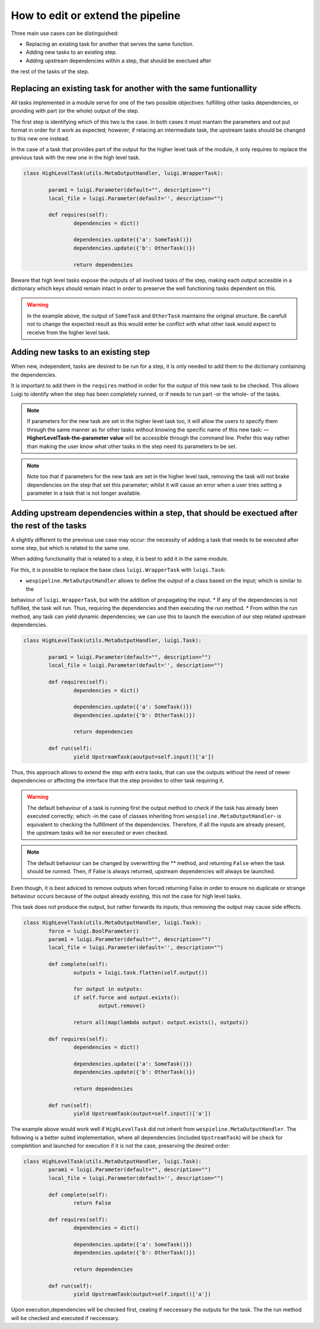 How to edit or extend the pipeline
==================================

Three main use cases can be distinguished:

* Replacing an existing task for another that serves the same function.
* Adding new tasks to an existing step.
* Adding upstream dependencies within a step, that should be exectued after
the rest of the tasks of the step.

Replacing an existing task for another with the same funtionallity
^^^^^^^^^^^^^^^^^^^^^^^^^^^^^^^^^^^^^^^^^^^^^^^^^^^^^^^^^^^^^^^^^^^^^^^^^

All tasks implemented in a module serve for one of the two possible objectives: fulfilling other tasks
dependencies, or providing with part (or the whole) output of the step.

The first step is identifying which of this two is the case. In both cases it must mantain
the parameters and out put format in order for it work as expected; however,  if relacing an intermediate task,
the upstream tasks should be changed to this new one instead.

In the case of a task that provides part of the output for the higher level task of the module, it
only requires to replace the previous task with the new one in the high level task. 

.. code-block:: python

	class HighLevelTask(utils.MetaOutputHandler, luigi.WrapperTask):
	    
		param1 = luigi.Parameter(default="", description="")
		local_file = luigi.Parameter(default='', description="")

		def requires(self):
			dependencies = dict()
	    
			dependencies.update({'a': SomeTask()})
			dependencies.update({'b': OtherTask()})

			return dependencies

Beware that high level tasks expose the outputs of all involved tasks of the step, making each output accesible in
a dictionary which keys should remain intact in order to preserve the well functioning tasks dependent on this.

.. warning:: In the example above, the output of ``SomeTask`` and ``OtherTask`` maintains the original structure. Be carefull not
	to change the expected result as this would enter be conflict with what other task would expect to receive from the
	higher level task.

Adding new tasks to an existing step
^^^^^^^^^^^^^^^^^^^^^^^^^^^^^^^^^^^^

When new, independent, tasks are desired to be run for a step, it is only needed to add them to the dictionary containing the
dependencies.

It is important to add them in the ``requires`` method in order for the output of this new task to be checked. This allows
Luigi to identify when the step has been completely runned, or if needs to run part -or the whole- of the tasks.

.. note:: If parameters for the new task are set in the higher level task too, it will allow the users to specify them through
	the same manner as for other tasks without knowing the specific name of this new task: **--HigherLevelTask-the-parameter value**
	will be accessible through the command line. Prefer this way rather than making the user know what other tasks in the step 
	need its parameters to be set.

.. note:: Note too that if parameters for the new task are set in the higher level task, removing the task will not brake 
	dependencies on the step that set this parameter; whilst it will cause an error when a user tries setting a parameter in a
	task that is not longer available.


Adding upstream dependencies within a step, that should be exectued after the rest of the tasks
^^^^^^^^^^^^^^^^^^^^^^^^^^^^^^^^^^^^^^^^^^^^^^^^^^^^^^^^^^^^^^^^^^^^^^^^^^^^^^^^^^^^^^^^^^^^^^^

A slightly different to the previous use case may occur: the necessity of adding a task that needs to be executed after 
some step, but which is related to the same one. 

When adding functionality that is related to a step, it is best to add it in the same module.

For this, it is possible to replace the base class ``luigi.WrapperTask`` with ``luigi.Task``:

* ``wespipeline.MetaOutputHandler`` allows to define the output of a class based on the input; which is similar to the
behaviour of ``luigi.WrapperTask``, but with the addition of propagating the input.
* If any of the dependencies is not fulfilled, the task will run. Thus, requiring the dependencies and then executing
the *run* method.
* From within the run method, any task can yield dynamic dependencies; we can use this to launch the execution of
our step related upstream dependencies.

.. code-block:: python

	class HighLevelTask(utils.MetaOutputHandler, luigi.Task):
	    
		param1 = luigi.Parameter(default="", description="")
		local_file = luigi.Parameter(default='', description="")

		def requires(self):
			dependencies = dict()
	    
			dependencies.update({'a': SomeTask()})
			dependencies.update({'b': OtherTask()})

			return dependencies

		def run(self):
			yield UpstreamTask(aoutput=self.input()['a'])

Thus, this approach allows to extend the step with extra tasks, that can use the outputs without
the need of newer dependencies or affecting the interface that the step provides to other task requiring it.

.. warning:: The default behaviour of a task is running first the output method to check if the task has 
	already been executed correctly; which -in the case of classes inheriting from ``wespieline.MetaOutputHandler``-
	is equivalent to checking the fulfillment of the dependencies.
	Therefore, if all the inputs are already present, the upstream tasks will be nor executed or even checked.

.. note:: The default behaviour can be changed by overwritting the ** method, and returning ``False`` when the task
	should be runned. Then, if False is always returned, upstream dependencies will always be launched. 

Even though, it is best adviced to remove outputs when forced returning False in order to ensure no duplicate or strange 
behaviour occurs because of the output already existing, this not the case for high level tasks.

This task does not produce the output, but rather forwards its inputs; thus removing the output may cause side effects.

.. code-block:: python

	class HighLevelTask(utils.MetaOutputHandler, luigi.Task):
		force = luigi.BoolParameter()
		param1 = luigi.Parameter(default="", description="")
		local_file = luigi.Parameter(default='', description="")
		
		def complete(self):
			outputs = luigi.task.flatten(self.output())

			for output in outputs:
			if self.force and output.exists():
				output.remove()

			return all(map(lambda output: output.exists(), outputs))
		
		def requires(self):
			dependencies = dict()
			    
			dependencies.update({'a': SomeTask()})
			dependencies.update({'b': OtherTask()})
			
			return dependencies
		
		def run(self):
			yield UpstreamTask(output=self.input()['a'])

The example above would work well if ``HighLevelTask`` did not inherit from ``wespieline.MetaOutputHandler``.
The following is a better suited implementation, where all dependencies (included ``UpstreamTask``) will be
check for completition and launched for execution if it is not the case, preserving the desired order:

.. code-block:: python

	class HighLevelTask(utils.MetaOutputHandler, luigi.Task):
		param1 = luigi.Parameter(default="", description="")
		local_file = luigi.Parameter(default='', description="")
		
		def complete(self):
			return False
		
		def requires(self):
			dependencies = dict()
			    
			dependencies.update({'a': SomeTask()})
			dependencies.update({'b': OtherTask()})
			
			return dependencies
		
		def run(self):
			yield UpstreamTask(output=self.input()['a'])

Upon execution,dependencies will be checked first, ceating if neccessary the outputs for the task. The the run method will
be checked and executed if neccessary.